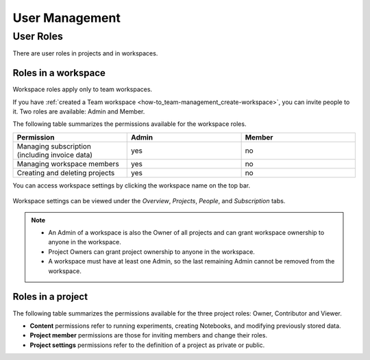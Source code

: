 User Management
===============

.. _administration-user-roles:

User Roles
----------

There are user roles in projects and in workspaces.

.. _administration-user-roles-workspace:

Roles in a workspace
^^^^^^^^^^^^^^^^^^^^

Workspace roles apply only to team workspaces.

If you have :ref:`created a Team workspace <how-to_team-management_create-workspace>`,
you can invite people to it. Two roles are available: Admin and Member.

The following table summarizes the permissions available for the workspace roles.

.. csv-table::
   :header: "Permission","Admin","Member"
   :widths: 20, 20, 20

      Managing subscription (including invoice data),yes,no
      Managing workspace members,yes,no
      Creating and deleting projects,yes,no


You can access workspace settings by clicking the workspace name on the top bar.

.. figure:: ../../_static/images/workspace-project-and-user-management/user-management/workspace-settings.png
   :target: ../../_static/images/workspace-project-and-user-management/user-management/workspace-settings.png
   :alt: workspace settings button

Workspace settings can be viewed under the *Overview*, *Projects*, *People*, and *Subscription* tabs.

.. figure:: ../../_static/images/workspace-project-and-user-management/user-management/workspace-settings-tabs.png
   :target: ../../_static/images/workspace-project-and-user-management/user-management/workspace-settings-tabs.png
   :alt: workspace settings tabs

.. note::

    - An Admin of a workspace is also the Owner of all projects and can grant workspace ownership to anyone in the workspace.
    - Project Owners can grant project ownership to anyone in the workspace.
    - A workspace must have at least one Admin, so the last remaining Admin cannot be removed from the workspace.

.. _administration-user-roles-project:

Roles in a project
^^^^^^^^^^^^^^^^^^


The following table summarizes the permissions available for the three project roles: Owner, Contributor and Viewer.

- **Content** permissions refer to running experiments, creating Notebooks, and modifying previously stored data.
- **Project member** permissions are those for inviting members and change their roles.
- **Project settings** permissions refer to the definition of a project as private or public.

.. csv-table::
   :header: "Permission","Owner","Contributor","Viewer"
   :widths: 25, 15, 15, 15
   :delim: #

      Viewing project content#yes#yes#yes
      Editing project content#yes#yes#no
      Viewing project members#yes#yes#yes
      Editing project members#yes#no#no
      Viewing or editing of project settings and properties#yes#no#no
